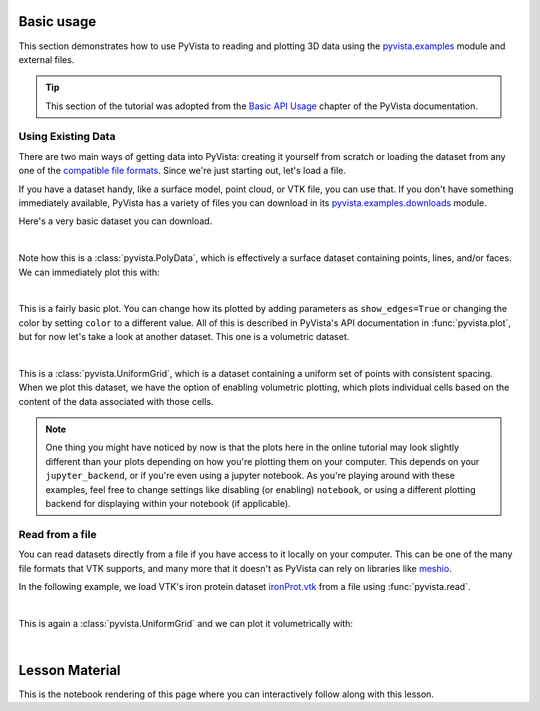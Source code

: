 .. _basic:

Basic usage
===========

This section demonstrates how to use PyVista to reading and plotting 3D data
using the `pyvista.examples`_ module and external files.

.. tip::

    This section of the tutorial was adopted from the `Basic API Usage
    <https://docs.pyvista.org/user-guide/simple.html>`_ chapter of the PyVista
    documentation.

.. _pyvista.examples: https://docs.pyvista.org/api/examples/_autosummary/pyvista.examples.examples.html#

Using Existing Data
~~~~~~~~~~~~~~~~~~~
There are two main ways of getting data into PyVista: creating it yourself from
scratch or loading the dataset from any one of the `compatible file formats
<https://docs.pyvista.org/api/readers/index.html>`_. Since we're just starting
out, let's load a file.

If you have a dataset handy, like a surface model, point cloud, or VTK file,
you can use that. If you don't have something immediately available, PyVista
has a variety of files you can download in its `pyvista.examples.downloads
<https://docs.pyvista.org/api/examples/_autosummary/pyvista.examples.downloads.html>`_
module.

Here's a very basic dataset you can download.

.. jupyter-execute::
   :hide-code:

   # Configure for trame
   import pyvista
   pyvista.global_theme.background = 'white'
   pyvista.global_theme.axes.show = False
   pyvista.global_theme.smooth_shading = True
   pyvista.global_theme.anti_aliasing = 'fxaa'


.. jupyter-execute::

   from pyvista import examples
   dataset = examples.download_saddle_surface()
   dataset

|

Note how this is a :class:`pyvista.PolyData`, which is effectively a surface
dataset containing points, lines, and/or faces. We can immediately plot this with:

.. jupyter-execute::

   dataset.plot(color='tan')

|

This is a fairly basic plot. You can change how its plotted by adding
parameters as ``show_edges=True`` or changing the color by setting ``color`` to
a different value. All of this is described in PyVista's API documentation in
:func:`pyvista.plot`, but for now let's take a look at another dataset. This
one is a volumetric dataset.

.. jupyter-execute::

   dataset = examples.download_frog()
   dataset

|

This is a :class:`pyvista.UniformGrid`, which is a dataset containing a uniform
set of points with consistent spacing. When we plot this dataset, we have the
option of enabling volumetric plotting, which plots individual cells based on
the content of the data associated with those cells.

.. jupyter-execute::

   dataset.plot(volume=True)

.. note::
   One thing you might have noticed by now is that the plots here in the online
   tutorial may look slightly different than your plots depending on how you're plotting them
   on your computer. This depends on your ``jupyter_backend``, or if
   you're even using a jupyter notebook. As you're playing around with these
   examples, feel free to change settings like disabling (or enabling)
   ``notebook``, or using a different plotting backend for displaying within
   your notebook (if applicable).


Read from a file
~~~~~~~~~~~~~~~~
You can read datasets directly from a file if you have access to it locally on
your computer. This can be one of the many file formats that VTK supports, and
many more that it doesn't as PyVista can rely on libraries like `meshio
<https://github.com/nschloe/meshio>`_.

In the following example, we load VTK's iron protein dataset `ironProt.vtk
<https://github.com/naucoin/VTKData/blob/master/Data/ironProt.vtk>`_ from a
file using :func:`pyvista.read`.

.. jupyter-execute::

   import pyvista as pv
   dataset = pv.read('ironProt.vtk')
   dataset

|

This is again a :class:`pyvista.UniformGrid` and we can plot it volumetrically
with:

.. jupyter-execute::

   dataset.plot(volume=True)

|

Lesson Material
===============

This is the notebook rendering of this page where you can interactively follow
along with this lesson.
